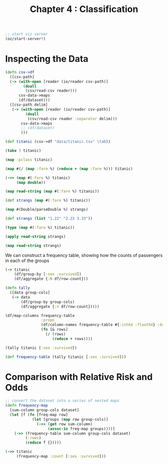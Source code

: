 #+TITLE: Chapter 4 : Classification

#+BEGIN_SRC clojure
;; start viz server
(oz/start-server!)
#+END_SRC

* Inspecting the Data

#+BEGIN_SRC clojure
(defn csv->df
  ([csv-path]
  (-> (with-open [reader (io/reader csv-path)]
        (doall
         (csv/read-csv reader)))
      csv-data->maps
      (df/dataset)))
  ([csv-path delim]
   (-> (with-open [reader (io/reader csv-path)]
         (doall
          (csv/read-csv reader :separator delim)))
       csv-data->maps
       ;; (df/dataset)
       )))

(def titanic (csv->df "data/titanic.tsv" \tab))

(take 3 titanic)

(map :pclass titanic)

(map #(/ (map :fare %) (reduce + (map :fare %))) titanic)

(->> (map #(:fare %) titanic)
     (map double))

(map read-string (map #(:fare %) titanic))

(def strangs (map #(:fare %) titanic))

(map #(Double/parseDouble %) strangs)

(def strangs (list "1.22" "2.22 3.33"))

(type (map #(:fare %) titanic))

(apply read-string strangs)

(map read-string strangs)
#+END_SRC

We can construct a frequency table, showing how the counts of passengers in each of the groups

#+BEGIN_SRC clojure
(-> titanic
    (df/group-by [:sex :survived])
    (df/aggregate {:N df/row-count}))

(defn tally
  ([data group-cols]
   (-> data
       (df/group-by group-cols)
       (df/aggregate {:n df/row-count}))))

(df/map-columns frequency-table 
                :propn
                (df/column-names frequency-table #{:int64 :float64} :datatype)
                (fn [& rows]
                  (/ (rows) 
                     (reduce + rows))))

(tally titanic [:sex :survived])

(def frequency-table (tally titanic [:sex :survived]))
#+END_SRC

* Comparison with Relative Risk and Odds

#+BEGIN_SRC clojure
;; convert the dataset into a series of nested maps
(defn frequency-map
  [sum-column group-cols dataset]
  (let [f (fn [freq-map row]
            (let [groups (map row group-cols)]
              (->> (get row sum-column)
                   (assoc-in freq-map groups))))]
    (->> (frequency-table sum-column group-cols dataset)
         (:rows)
         (reduce f {}))))

(->> titanic
     (frequency-map :count [:sex :survived]))
#+END_SRC


